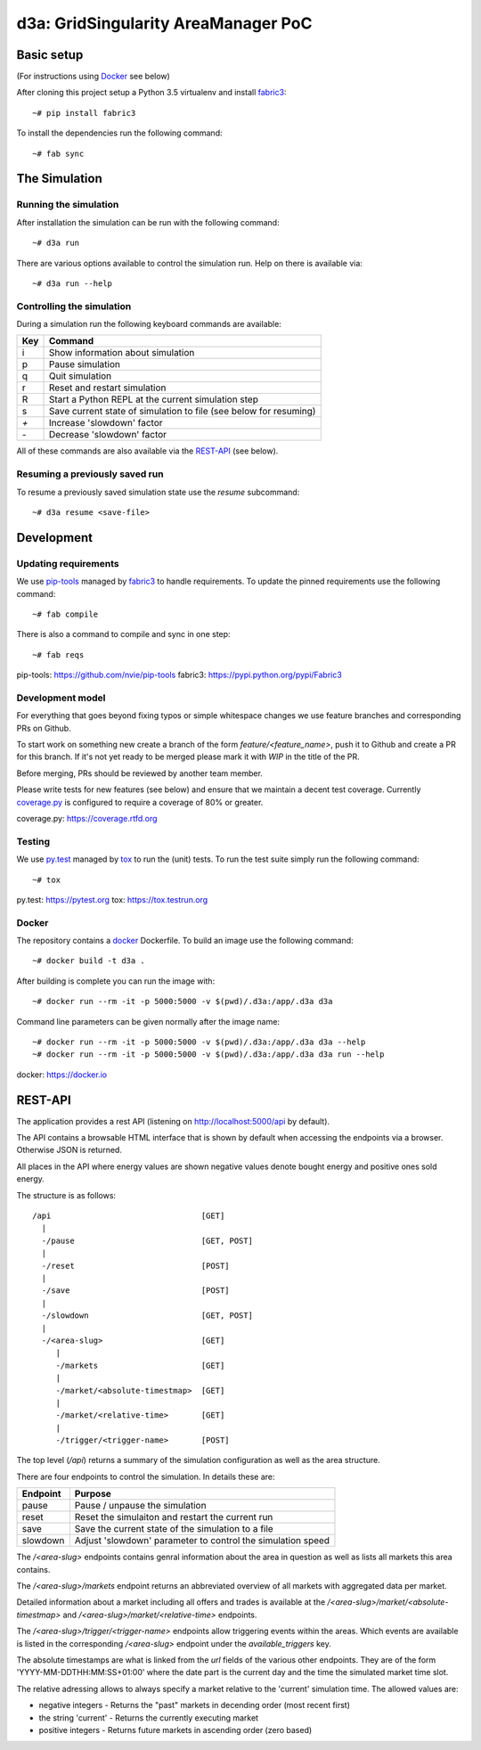 ====================================
d3a: GridSingularity AreaManager PoC
====================================

Basic setup
===========

(For instructions using `Docker`_ see below)

After cloning this project setup a Python 3.5 virtualenv and install `fabric3`_::

    ~# pip install fabric3

To install the dependencies run the following command::

    ~# fab sync



The Simulation
==============

Running the simulation
----------------------

After installation the simulation can be run with the following command::

    ~# d3a run

There are various options available to control the simulation run.
Help on there is available via::

    ~# d3a run --help


Controlling the simulation
--------------------------

During a simulation run the following keyboard commands are available:

=== =======
Key Command
=== =======
i   Show information about simulation
p   Pause simulation
q   Quit simulation
r   Reset and restart simulation
R   Start a Python REPL at the current simulation step
s   Save current state of simulation to file (see below for resuming)
`+` Increase 'slowdown' factor
`-` Decrease 'slowdown' factor
=== =======

All of these commands are also available via the `REST-API`_ (see below).


Resuming a previously saved run
-------------------------------

To resume a previously saved simulation state use the `resume` subcommand::

    ~# d3a resume <save-file>



Development
===========

Updating requirements
---------------------

We use `pip-tools`_ managed by `fabric3`_ to handle requirements.
To update the pinned requirements use the following command::

    ~# fab compile



There is also a command to compile and sync in one step::

    ~# fab reqs


_`pip-tools`: https://github.com/nvie/pip-tools
_`fabric3`: https://pypi.python.org/pypi/Fabric3


Development model
-----------------

For everything that goes beyond fixing typos or simple whitespace changes we
use feature branches and corresponding PRs on Github.

To start work on something new create a branch of the form
`feature/<feature_name>`, push it to Github and create a PR for this branch.
If it's not yet ready to be merged please mark it with `WIP` in the title of
the PR.

Before merging, PRs should be reviewed by another team member.

Please write tests for new features (see below) and ensure that we maintain a
decent test coverage. Currently `coverage.py`_ is configured to require a
coverage of 80% or greater.

_`coverage.py`: https://coverage.rtfd.org


Testing
-------

We use `py.test`_ managed by `tox`_ to run the (unit) tests.
To run the test suite simply run the following command::

    ~# tox


_`py.test`: https://pytest.org
_`tox`: https://tox.testrun.org


Docker
------

The repository contains a `docker`_ Dockerfile. To build an image use the
following command::

    ~# docker build -t d3a .


After building is complete you can run the image with::

    ~# docker run --rm -it -p 5000:5000 -v $(pwd)/.d3a:/app/.d3a d3a


Command line parameters can be given normally after the image name::

    ~# docker run --rm -it -p 5000:5000 -v $(pwd)/.d3a:/app/.d3a d3a --help
    ~# docker run --rm -it -p 5000:5000 -v $(pwd)/.d3a:/app/.d3a d3a run --help


_`docker`: https://docker.io


REST-API
========

The application provides a rest API (listening on http://localhost:5000/api by
default).

The API contains a browsable HTML interface that is shown by default when
accessing the endpoints via a browser. Otherwise JSON is returned.

All places in the API where energy values are shown negative values denote
bought energy and positive ones sold energy.

The structure is as follows::

    /api                                [GET]
      |
      -/pause                           [GET, POST]
      |
      -/reset                           [POST]
      |
      -/save                            [POST]
      |
      -/slowdown                        [GET, POST]
      |
      -/<area-slug>                     [GET]
         |
         -/markets                      [GET]
         |
         -/market/<absolute-timestmap>  [GET]
         |
         -/market/<relative-time>       [GET]
         |
         -/trigger/<trigger-name>       [POST]


The top level (`/api`) returns a summary of the simulation configuration as
well as the area structure.

There are four endpoints to control the simulation. In details these are:

======== =======
Endpoint Purpose
======== =======
pause    Pause / unpause the simulation
reset    Reset the simulaiton and restart the current run
save     Save the current state of the simulation to a file
slowdown Adjust 'slowdown' parameter to control the simulation speed
======== =======

The `/<area-slug>` endpoints contains genral information about the area in
question as well as lists all markets this area contains.

The `/<area-slug>/markets` endpoint returns an abbreviated overview of all
markets with aggregated data per market.

Detailed information about a market including all offers and trades is
available at the `/<area-slug>/market/<absolute-timestmap>` and
`/<area-slug>/market/<relative-time>` endpoints.

The `/<area-slug>/trigger/<trigger-name>` endpoints allow triggering events
within the areas. Which events are available is listed in the corresponding
`/<area-slug>` endpoint under the `available_triggers` key.

The absolute timestamps are what is linked from the `url` fields of the various
other endpoints. They are of the form 'YYYY-MM-DDTHH:MM:SS+01:00' where the
date part is the current day and the time the simulated market time slot.

The relative adressing allows to always specify a market relative to the
'current' simulation time. The allowed values are:

* negative integers - Returns the "past" markets in decending order (most
  recent first)
* the string 'current' - Returns the currently executing market
* positive integers - Returns future markets in ascending order (zero based)

